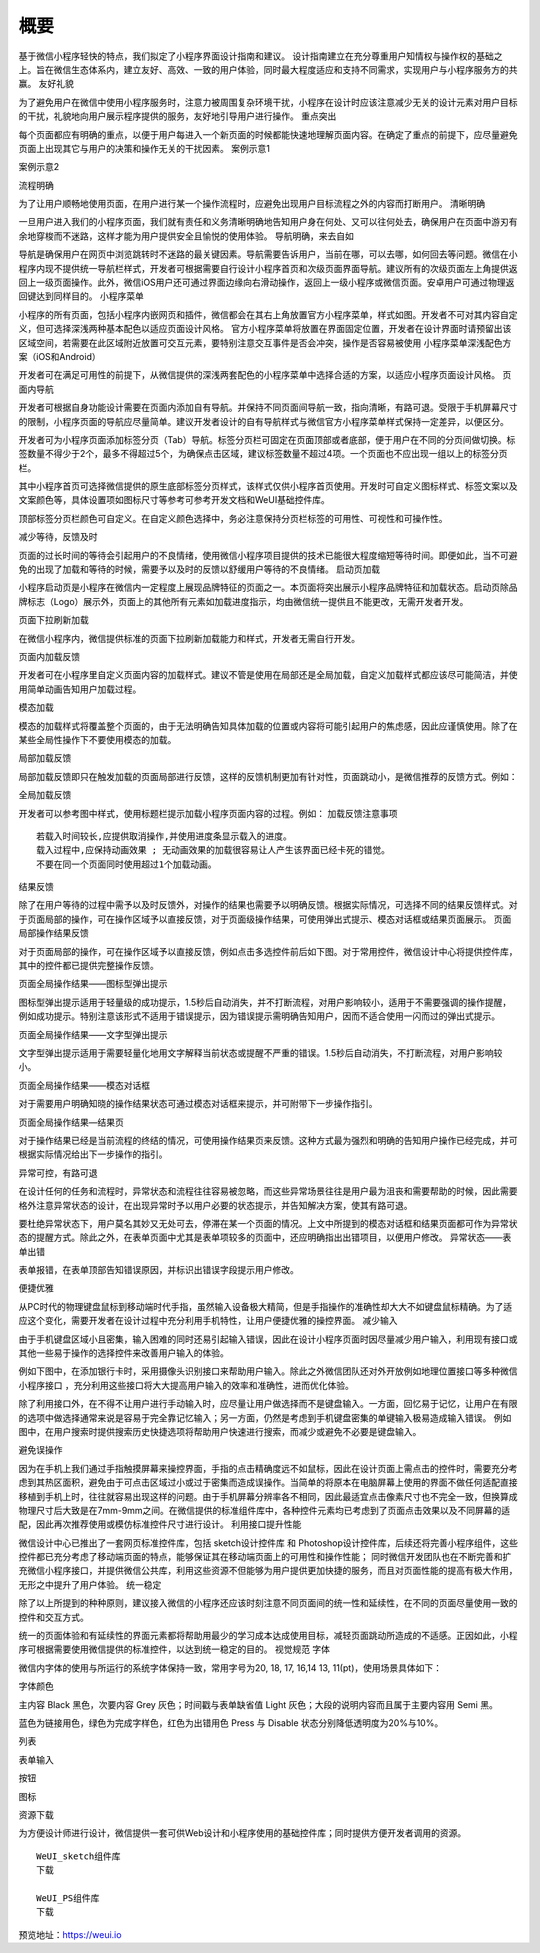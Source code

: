 概要
=====

基于微信小程序轻快的特点，我们拟定了小程序界面设计指南和建议。
设计指南建立在充分尊重用户知情权与操作权的基础之上。旨在微信生态体系内，建立友好、高效、一致的用户体验，同时最大程度适应和支持不同需求，实现用户与小程序服务方的共赢。
友好礼貌

为了避免用户在微信中使用小程序服务时，注意力被周围复杂环境干扰，小程序在设计时应该注意减少无关的设计元素对用户目标的干扰，礼貌地向用户展示程序提供的服务，友好地引导用户进行操作。
重点突出

每个页面都应有明确的重点，以便于用户每进入一个新页面的时候都能快速地理解页面内容。在确定了重点的前提下，应尽量避免页面上出现其它与用户的决策和操作无关的干扰因素。
案例示意1

案例示意2

流程明确

为了让用户顺畅地使用页面，在用户进行某一个操作流程时，应避免出现用户目标流程之外的内容而打断用户。
清晰明确

一旦用户进入我们的小程序页面，我们就有责任和义务清晰明确地告知用户身在何处、又可以往何处去，确保用户在页面中游刃有余地穿梭而不迷路，这样才能为用户提供安全且愉悦的使用体验。
导航明确，来去自如

导航是确保用户在网页中浏览跳转时不迷路的最关键因素。导航需要告诉用户，当前在哪，可以去哪，如何回去等问题。微信在小程序内现不提供统一导航栏样式，开发者可根据需要自行设计小程序首页和次级页面界面导航。建议所有的次级页面左上角提供返回上一级页面操作。此外，微信iOS用户还可通过界面边缘向右滑动操作，返回上一级小程序或微信页面。安卓用户可通过物理返回键达到同样目的。
小程序菜单

小程序的所有页面，包括小程序内嵌网页和插件，微信都会在其右上角放置官方小程序菜单，样式如图。开发者不可对其内容自定义，但可选择深浅两种基本配色以适应页面设计风格。
官方小程序菜单将放置在界面固定位置，开发者在设计界面时请预留出该区域空间，若需要在此区域附近放置可交互元素，要特别注意交互事件是否会冲突，操作是否容易被使用
小程序菜单深浅配色方案（iOS和Android）

开发者可在满足可用性的前提下，从微信提供的深浅两套配色的小程序菜单中选择合适的方案，以适应小程序页面设计风格。
页面内导航

开发者可根据自身功能设计需要在页面内添加自有导航。并保持不同页面间导航一致，指向清晰，有路可退。受限于手机屏幕尺寸的限制，小程序页面的导航应尽量简单。建议开发者设计的自有导航样式与微信官方小程序菜单样式保持一定差异，以便区分。

开发者可为小程序页面添加标签分页（Tab）导航。标签分页栏可固定在页面顶部或者底部，便于用户在不同的分页间做切换。标签数量不得少于2个，最多不得超过5个，为确保点击区域，建议标签数量不超过4项。一个页面也不应出现一组以上的标签分页栏。

其中小程序首页可选择微信提供的原生底部标签分页样式，该样式仅供小程序首页使用。开发时可自定义图标样式、标签文案以及文案颜色等，具体设置项如图标尺寸等参考可参考开发文档和WeUI基础控件库。

顶部标签分页栏颜色可自定义。在自定义颜色选择中，务必注意保持分页栏标签的可用性、可视性和可操作性。

减少等待，反馈及时

页面的过长时间的等待会引起用户的不良情绪，使用微信小程序项目提供的技术已能很大程度缩短等待时间。即便如此，当不可避免的出现了加载和等待的时候，需要予以及时的反馈以舒缓用户等待的不良情绪。
启动页加载

小程序启动页是小程序在微信内一定程度上展现品牌特征的页面之一。本页面将突出展示小程序品牌特征和加载状态。启动页除品牌标志（Logo）展示外，页面上的其他所有元素如加载进度指示，均由微信统一提供且不能更改，无需开发者开发。

页面下拉刷新加载

在微信小程序内，微信提供标准的页面下拉刷新加载能力和样式，开发者无需自行开发。

页面内加载反馈

开发者可在小程序里自定义页面内容的加载样式。建议不管是使用在局部还是全局加载，自定义加载样式都应该尽可能简洁，并使用简单动画告知用户加载过程。

模态加载

模态的加载样式将覆盖整个页面的，由于无法明确告知具体加载的位置或内容将可能引起用户的焦虑感，因此应谨慎使用。除了在某些全局性操作下不要使用模态的加载。

局部加载反馈

局部加载反馈即只在触发加载的页面局部进行反馈，这样的反馈机制更加有针对性，页面跳动小，是微信推荐的反馈方式。例如：

全局加载反馈

开发者可以参考图中样式，使用标题栏提示加载小程序页面内容的过程。例如：
加载反馈注意事项

::

   若载入时间较长,应提供取消操作,并使用进度条显示载入的进度。
   载入过程中,应保持动画效果 ; 无动画效果的加载很容易让人产生该界面已经卡死的错觉。
   不要在同一个页面同时使用超过1个加载动画。

结果反馈

除了在用户等待的过程中需予以及时反馈外，对操作的结果也需要予以明确反馈。根据实际情况，可选择不同的结果反馈样式。对于页面局部的操作，可在操作区域予以直接反馈，对于页面级操作结果，可使用弹出式提示、模态对话框或结果页面展示。
页面局部操作结果反馈

对于页面局部的操作，可在操作区域予以直接反馈，例如点击多选控件前后如下图。对于常用控件，微信设计中心将提供控件库，其中的控件都已提供完整操作反馈。

页面全局操作结果——图标型弹出提示

图标型弹出提示适用于轻量级的成功提示，1.5秒后自动消失，并不打断流程，对用户影响较小，适用于不需要强调的操作提醒，例如成功提示。特别注意该形式不适用于错误提示，因为错误提示需明确告知用户，因而不适合使用一闪而过的弹出式提示。

页面全局操作结果——文字型弹出提示

文字型弹出提示适用于需要轻量化地用文字解释当前状态或提醒不严重的错误。1.5秒后自动消失，不打断流程，对用户影响较小。

页面全局操作结果——模态对话框

对于需要用户明确知晓的操作结果状态可通过模态对话框来提示，并可附带下一步操作指引。

页面全局操作结果—结果页

对于操作结果已经是当前流程的终结的情况，可使用操作结果页来反馈。这种方式最为强烈和明确的告知用户操作已经完成，并可根据实际情况给出下一步操作的指引。

异常可控，有路可退

在设计任何的任务和流程时，异常状态和流程往往容易被忽略，而这些异常场景往往是用户最为沮丧和需要帮助的时候，因此需要格外注意异常状态的设计，在出现异常时予以用户必要的状态提示，并告知解决方案，使其有路可退。

要杜绝异常状态下，用户莫名其妙又无处可去，停滞在某一个页面的情况。上文中所提到的模态对话框和结果页面都可作为异常状态的提醒方式。除此之外，在表单页面中尤其是表单项较多的页面中，还应明确指出出错项目，以便用户修改。
异常状态——表单出错

表单报错，在表单顶部告知错误原因，并标识出错误字段提示用户修改。

便捷优雅

从PC时代的物理键盘鼠标到移动端时代手指，虽然输入设备极大精简，但是手指操作的准确性却大大不如键盘鼠标精确。为了适应这个变化，需要开发者在设计过程中充分利用手机特性，让用户便捷优雅的操控界面。
减少输入

由于手机键盘区域小且密集，输入困难的同时还易引起输入错误，因此在设计小程序页面时因尽量减少用户输入，利用现有接口或其他一些易于操作的选择控件来改善用户输入的体验。

例如下图中，在添加银行卡时，采用摄像头识别接口来帮助用户输入。除此之外微信团队还对外开放例如地理位置接口等多种微信小程序接口
，充分利用这些接口将大大提高用户输入的效率和准确性，进而优化体验。

除了利用接口外，在不得不让用户进行手动输入时，应尽量让用户做选择而不是键盘输入。一方面，回忆易于记忆，让用户在有限的选项中做选择通常来说是容易于完全靠记忆输入；另一方面，仍然是考虑到手机键盘密集的单键输入极易造成输入错误。
例如图中，在用户搜索时提供搜索历史快捷选项将帮助用户快速进行搜索，而减少或避免不必要是键盘输入。

避免误操作

因为在手机上我们通过手指触摸屏幕来操控界面，手指的点击精确度远不如鼠标，因此在设计页面上需点击的控件时，需要充分考虑到其热区面积，避免由于可点击区域过小或过于密集而造成误操作。当简单的将原本在电脑屏幕上使用的界面不做任何适配直接移植到手机上时，往往就容易出现这样的问题。由于手机屏幕分辨率各不相同，因此最适宜点击像素尺寸也不完全一致，但换算成物理尺寸后大致是在7mm-9mm之间。在微信提供的标准组件库中，各种控件元素均已考虑到了页面点击效果以及不同屏幕的适配，因此再次推荐使用或模仿标准控件尺寸进行设计。
利用接口提升性能

微信设计中心已推出了一套网页标准控件库，包括 sketch设计控件库 和
Photoshop设计控件库，后续还将完善小程序组件，这些控件都已充分考虑了移动端页面的特点，能够保证其在移动端页面上的可用性和操作性能；
同时微信开发团队也在不断完善和扩充微信小程序接口，并提供微信公共库，利用这些资源不但能够为用户提供更加快捷的服务，而且对页面性能的提高有极大作用，无形之中提升了用户体验。
统一稳定

除了以上所提到的种种原则，建议接入微信的小程序还应该时刻注意不同页面间的统一性和延续性，在不同的页面尽量使用一致的控件和交互方式。

统一的页面体验和有延续性的界面元素都将帮助用最少的学习成本达成使用目标，减轻页面跳动所造成的不适感。正因如此，小程序可根据需要使用微信提供的标准控件，以达到统一稳定的目的。
视觉规范 字体

微信内字体的使用与所运行的系统字体保持一致，常用字号为20, 18, 17, 16,14
13, 11(pt)，使用场景具体如下：

字体颜色

主内容 Black 黑色，次要内容 Grey 灰色；时间戳与表单缺省值 Light
灰色；大段的说明内容而且属于主要内容用 Semi 黑。

蓝色为链接用色，绿色为完成字样色，红色为出错用色 Press 与 Disable
状态分别降低透明度为20%与10%。

列表

表单输入

按钮

图标

资源下载

为方便设计师进行设计，微信提供一套可供Web设计和小程序使用的基础控件库；同时提供方便开发者调用的资源。

::

   WeUI_sketch组件库
   下载

   WeUI_PS组件库
   下载

预览地址：https://weui.io
